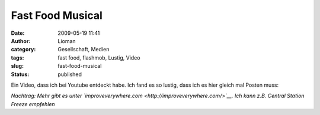 Fast Food Musical
#################
:date: 2009-05-19 11:41
:author: Lioman
:category: Gesellschaft, Medien
:tags: fast food, flashmob, Lustig, Video
:slug: fast-food-musical
:status: published

Ein Video, dass ich bei Youtube entdeckt habe. Ich fand es so lustig,
dass ich es hier gleich mal Posten muss:

*Nachtrag: Mehr gibt es unter
`improveverywhere.com <http://improveverywhere.com/>`__. Ich kann z.B.
Central Station Freeze empfehlen*
